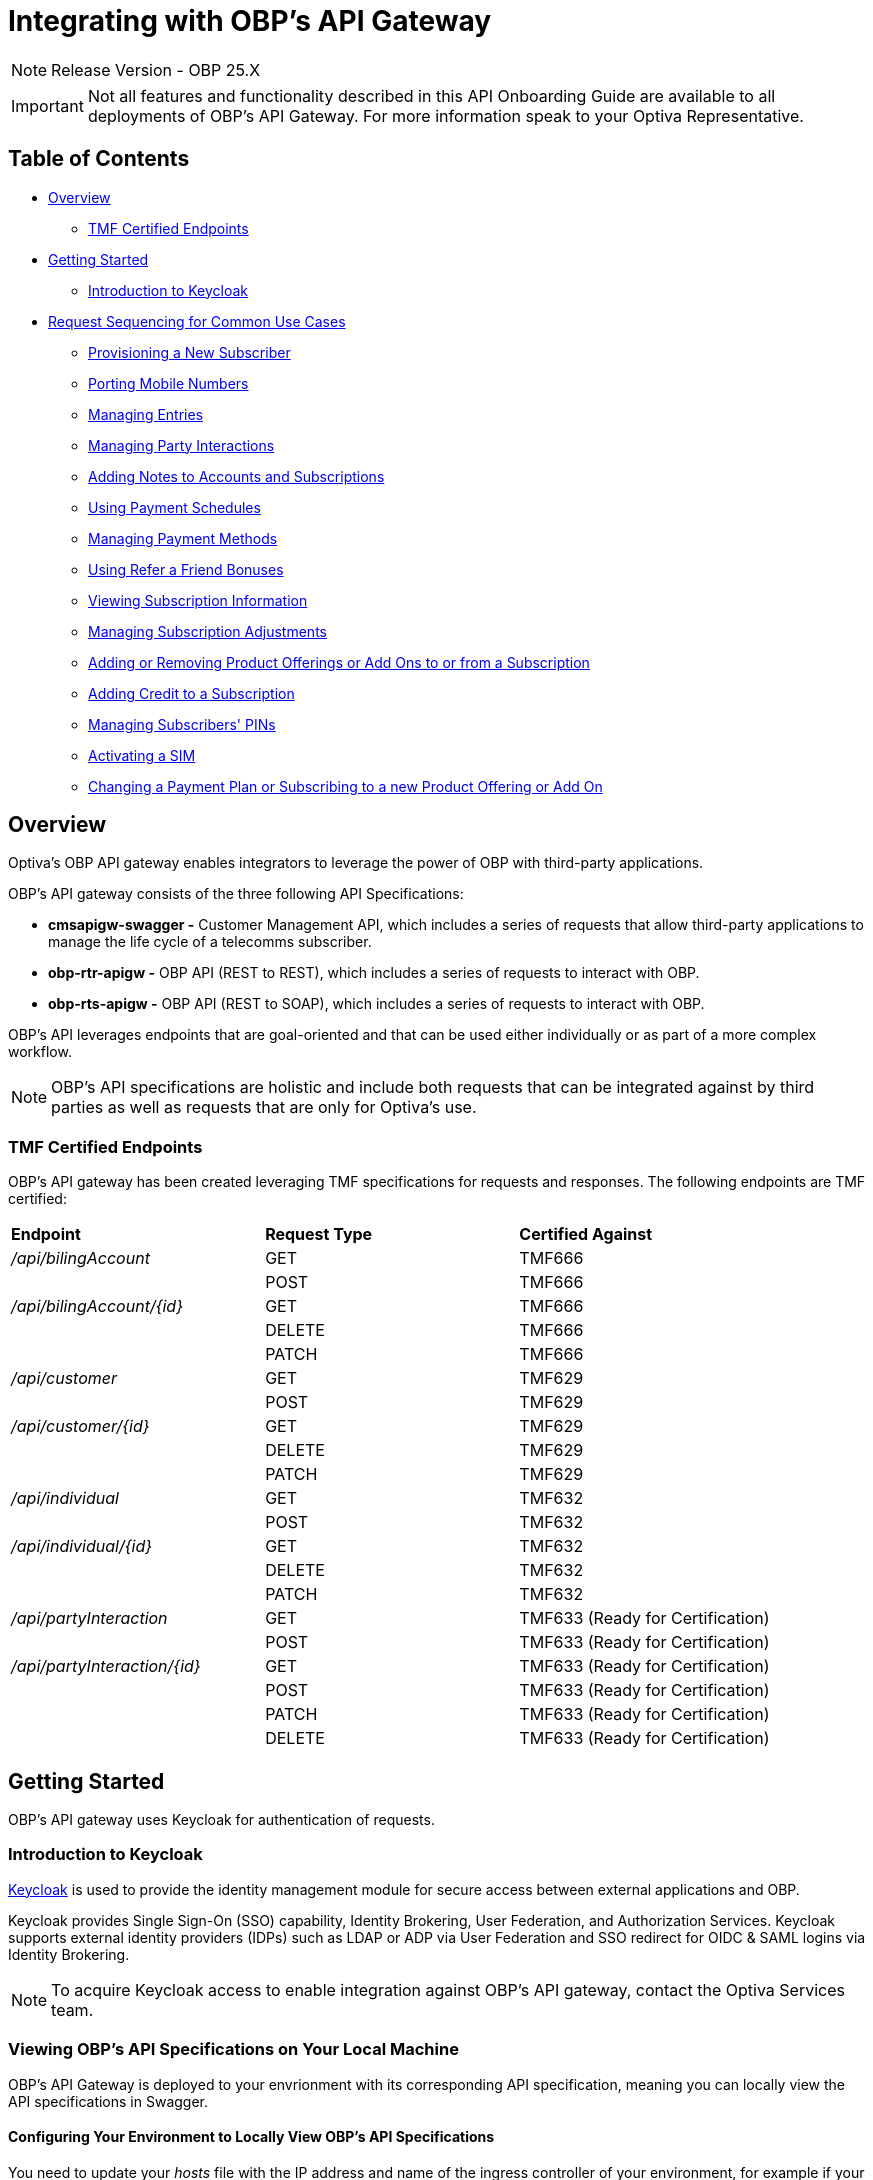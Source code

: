 = Integrating with OBP's API Gateway

[NOTE]
====
Release Version - OBP 25.X
====

[IMPORTANT]
====
Not all features and functionality described in this API Onboarding Guide are available to all deployments of OBP's API Gateway. For more information speak to your Optiva Representative.
====

== Table of Contents
* <<Overview>>
** <<TMF Certified Endpoints>>
* <<Getting Started>>
** <<Introduction to Keycloak>>
* <<Request Sequencing for Common Use Cases>>
** <<Provisioning a New Subscriber>>
** <<Porting Mobile Numbers>>
** <<Managing Entries>>
** <<Managing Party Interactions>>
** <<Adding Notes to Accounts and Subscriptions>>
** <<Using Payment Schedules>>
** <<Managing Payment Methods>>
** <<Using Refer a Friend Bonuses>>
** <<Viewing Subscription Information>>
** <<Managing Subscription Adjustments>>
** <<Adding or Removing Product Offerings or Add Ons to or from a Subscription>>
** <<Adding Credit to a Subscription>>
** <<Managing Subscribers' PINs>>
** <<Activating a SIM>>
** <<Changing a Payment Plan or Subscribing to a new Product Offering or Add On>>

== Overview
Optiva's OBP API gateway enables integrators to leverage the power of OBP with third-party applications.

OBP's API gateway consists of the three following API Specifications:

* *cmsapigw-swagger -* Customer Management API, which includes a series of requests that allow third-party applications to manage the life cycle of a telecomms subscriber. 

* *obp-rtr-apigw -* OBP API (REST to REST), which includes a series of requests to interact with OBP.   

* *obp-rts-apigw -* OBP API (REST to SOAP), which includes a series of requests to interact with OBP. 

OBP's API leverages endpoints that are goal-oriented and that can be used either individually or as part of a more complex workflow.

[NOTE]
====
OBP's API specifications are holistic and include both requests that can be integrated against by third parties as well as requests that are only for Optiva's use.
====

=== TMF Certified Endpoints

OBP's API gateway has been created leveraging TMF specifications for requests and responses. The following endpoints are TMF certified:

[cols="1,1,1"]
|===
|*Endpoint*
|*Request Type*
|*Certified Against*

|_/api/bilingAccount_
|GET
|TMF666

|
|POST
|TMF666

|_/api/bilingAccount/{id}_
|GET
|TMF666

|
|DELETE
|TMF666

|
|PATCH
|TMF666

|_/api/customer_
|GET
|TMF629

|
|POST
|TMF629

|_/api/customer/{id}_
|GET
|TMF629

|
|DELETE
|TMF629

|
|PATCH
|TMF629

|_/api/individual_
|GET
|TMF632

|
|POST
|TMF632

|_/api/individual/{id}_
|GET
|TMF632

|
|DELETE
|TMF632

|
|PATCH
|TMF632


|_/api/partyInteraction_
|GET
|TMF633 (Ready for Certification)

|
|POST
|TMF633 (Ready for Certification)

|_/api/partyInteraction/{id}_
|GET
|TMF633 (Ready for Certification)

|
|POST
|TMF633 (Ready for Certification)

|
|PATCH
|TMF633 (Ready for Certification)

|
|DELETE
|TMF633 (Ready for Certification)
|===

== Getting Started

OBP's API gateway uses Keycloak for authentication of requests.

=== Introduction to Keycloak

https://www.keycloak.org/[Keycloak] is used to provide the identity management module for secure access between external applications and OBP.

Keycloak provides Single Sign-On (SSO) capability, Identity Brokering, User Federation, and Authorization Services. Keycloak supports external identity providers (IDPs) such as LDAP or ADP via User Federation and SSO redirect for OIDC & SAML logins via Identity Brokering.

[NOTE]
====
To acquire Keycloak access to enable integration against OBP's API gateway, contact the Optiva Services team.

====

=== Viewing OBP's API Specifications on Your Local Machine

OBP's API Gateway is deployed  to your envrionment with its corresponding API specification, meaning you can locally view the API specifications in Swagger.

==== Configuring Your Environment to Locally View OBP's API Specifications

You need to update your _hosts_ file with the IP address and name of the ingress controller of your environment, for example if your environment was called obp-my-deployment and its IP address was 1.2.3.4, then you'd need to add the following addition to your hosts file:

*1.2.3.4 obp-my-deployment*

=== Viewing OBP's API Specification on Your Local Machine

[NOTE]
====
By default, Swagger displays the obp-rts-apigw API Specification.
====

1. On the local machine, open a web browser.
2. In the address bar, type http://<INGRESS_HOST>/api/v1/swagger, and then press *RETURN*. The browser displays the obp-rtr-apigw API Specification.

To switch between the API Specifications, enter one of the following in Swagger's search bar, and then press *RETURN*:

* *doc/cmsapigw-swagger.yml* to view OBP's Customer Management API Specification

* *doc/obp-rtr-apigw.yml* to view OBP's REST-to-REST API Specification

* *obp-rts-apigw* to view OBP's REST-to-SOAP API Specification

== Request Sequencing for Common Use Cases

Optiva’s API provides integrators with a single interface to tailor the OBP subscriber life-cycle functionality to their application workflows.The OBP functionality is exposed to the integrator as a set of RESTfull endpoints. The following section describes the endpoints that are used to achieve the common workflows of third-party digital channels.  

=== Provisioning a New Subscriber

The following section describes the endpoints, request types and sequence that should be used to provision a new subscriber using OBP's API.

==== Considerations

To have an active Subscription, subscribers must be associated with an Account, which in turn must be associated with a Customer and a Party.

There are two methods to provision a new subscriber if an Account entity, a Customer entity, and a Party entity are also needed: 

* Using the _quickPrepaidBillingAccount_ endpoint. When using this endpoint, Customer Management creates a corresponding Party and Customer for the new Account. You can then create a new Subscription for the newly created Account.

* Creating each entity using the following endpoints, and then creating a new Subscription for the newly created Account:

** _individual_

** _customer_

** _billingAccount_

==== Sequencing

[cols="1,1,2,2"]
|===
|*User Journey*
|*API Specification*
|*Sequence*
|*Notes*

|Provisioning a New Subscriber using the _quickPrepaidBillingAccount_ endpoint
|link:./cmsapigw-swagger.yml[cmsapigw.swagger]
|1. POST _/api/quickPrepaidBillingAccount_
|-

|
|Refer to Payment Gateway API documentation
|2. Acquire the Account's _tokenValue_ from your integrated payment gateway.
|-


|
|link:./cmsapigw-swagger.yml[cmsapigw.swagger]
|3. POST _/api/paymentMethod_
|You need to send the _tokenValue_ as well as the last four digits of the credit or debit card and the card's expiry date.

*Note:* For payment gateways like PayPal that use a user credential as reference for the _tokenValue_ we recommend sending the following dummy values:


- _maskedCardNumber_ - We recommend using '1111'


- _expiryDate_ - We recommend using '2200/01'

|
|link:./cmsapigw-swagger.yml[cmsapigw.swagger]
|4. POST _/api/paymentGatewayIntegration/createToken_
|You need to send the Account's _tokenValue_ with this request. The token returned in this response can be used to apply individual charges or used for recurring payments, such as ATU.

|
|link:./cmsapigw-swagger.yml[cmsapigw.swagger]
|5. POST _/api/shoppingCart_
|Using the Shopping Cart provides the total cost for the Subcription including charges and taxes

|
|link:./cmsapigw-swagger.yml[cmsapigw.swagger]
|6. POST _/api/paymentGatewayIntegration/applyPaymentCharge_
|You need to send the _token_ information, Subscriber's _mobileNumber_, their _subscriptionType_, the _preTaxAMount_ and _taxAmount_ as part of this request

|
|link:./cmsapigw-swagger.yml[cmsapigw.swagger]
|9. POST _/api/productOrder_
|You need to include the Account's _id_ with this request

|Provisioning a New Subscriber using the _individual_, _customer_, and _billingAccount_ endpoints
|link:./cmsapigw-swagger.yml[cmsapigw.swagger]
|1. POST _/api/individual_
|-

|
|link:./cmsapigw-swagger.yml[cmsapigw.swagger]
|2. POST _/api/customer_
|You need to include the Party's _id_ and _href_ with this request

|
|link:./cmsapigw-swagger.yml[cmsapigw.swagger]
|3. POST _/api/billingAccount_
|You need to include the Customer's _id_ and _href_ with this request

|
|Refer to Payment Gateway API documentation
|4. Acquire the Account's _tokenValue_ from your integrated payment gateway.
|-


|
|link:./cmsapigw-swagger.yml[cmsapigw.swagger]
|5. POST _/api/paymentMethod_
|You need to send the _tokenValue_ as well as the last four digits of the credit or debit card and the card's expiry date.

*Note:* For payment gateways like PayPal that use a user credential as reference for the _tokenValue_ we recommend sending the following dummy values:


- _maskedCardNumber_ - We recommend using '1111'


- _expiryDate_ - We recommend using '2200/01'

|
|link:./cmsapigw-swagger.yml[cmsapigw.swagger]
|6. POST _/api/paymentGatewayIntegration/createToken_
|You need to send the Account's _tokenValue_ with this request. The token returned in this response can be used to apply individual charges or used for recurring payments, such as ATU.

|
|link:./cmsapigw-swagger.yml[cmsapigw.swagger]
|7. POST _/api/shoppingCart_
|Using the Shopping Cart provides the total cost for the Subcription including charges and taxes

|
|link:./cmsapigw-swagger.yml[cmsapigw.swagger]
|8. POST _/api/paymentGatewayIntegration/applyPaymentCharge_
|You need to send the _token_ information, Subscriber's _mobileNumber_, their _subscriptionType_, the _preTaxAMount_ and _taxAmount_ as part of this request

|
|link:./cmsapigw-swagger.yml[cmsapigw.swagger]
|9. POST _/api/productOrder_
|You need to include the Account's _id_ with this request

|Adding a Stored Payment Method to a Subscriber and Adding an Automatic Top Up (ATU)
|link:./cmsapigw-swagger.yml[cmsapigw.swagger]
|1. Create the Account as described in the previous user journeys
|-

|
|Refer to Payment Gateway API documentation
|2. Acquire the Account's _tokenValue_ from your integrated payment gateway.
|-


|
|link:./cmsapigw-swagger.yml[cmsapigw.swagger]
|3. POST _/api/paymentMethod_
|You need to send the _tokenValue_ as well as the last four digits of the credit or debit card and the card's expiry date.

*Note:* For payment gateways like PayPal that use a user credential as reference for the _tokenValue_ we recommend sending the following dummy values:


- _maskedCardNumber_ - We recommend using '1111'


- _expiryDate_ - We recommend using '2200/01'

|
|link:./cmsapigw-swagger.yml[cmsapigw.swagger]
|4. POST _/api/paymentGatewayIntegration/createToken_
|You need to send the Account's _tokenValue_ with this request. The token returned in this response can be used to apply individual charges or used for recurring payments, such as ATU.

|
|link:./cmsapigw-swagger.yml[cmsapigw.swagger]
|5. POST _/api/productOrder_
|You need to send the _atuTokenID_ and _atuAmount_ parameters with this request. The value for the _atuTokenID_ is the _tokenID_ for the Account's stored Payment Method.

|===

=== Porting Mobile Numbers

The following section describes the endpoints, request types and sequence that should be used to check the port-in eligibility of existing mobile numbers using OBP's API.

==== Considerations

Mobile Number Portability allows Subscribers to move their mobile number from one service provider to another. This is possible only when the Subscriber's number is eligible for port into the new service provider's system.

==== Sequencing

[cols="1,1,1,1"]
|===
|*User Journey*
|*API Specification*
|*Sequence*
|*Notes*

|Porting a Mobile Number
|link:./cmsapigw-swagger.yml[cmsapigw.swagger]
|1. POST _/api/mnp/eligibility_
|-
|===
=== Managing Entries

The following section describes the endpoints, request types and sequence that should be used to manage entries using OBP's API.

==== Considerations

The following entries can be managed using the requests in this section:

* Parties

* Accounts

* Customers

==== Sequencing

[cols="1,1,1,1"]
|===
|*User Journey*
|*API Specification*
|*Sequence*
|*Notes*

|Creating a Party
|link:./cmsapigw-swagger.yml[cmsapigw.swagger]
|1. POST _/api/individual_
|-

|Viewing a list of Parties for a service provider
|link:./cmsapigw-swagger.yml[cmsapigw.swagger]
|1. GET _/api/individual_
|-

|Viewing the details of a specific Party
|link:./cmsapigw-swagger.yml[cmsapigw.swagger]
|1. GET _/api/individual/{id}_
|To retrieve the _id_ for a specific Party, send a GET request to the _/api/individual_ endpoint

|Partially editing a Party
|link:./cmsapigw-swagger.yml[cmsapigw.swagger]
|1. PATCH _/api/individual/{id}_
|To retrieve the _id_ for a specific Party, send a GET request to the _/api/individual_ endpoint

|Deleting a Party
|link:./cmsapigw-swagger.yml[cmsapigw.swagger]
|1. DELETE _/api/individual/{id}_
|To retrieve the _id_ for a specific Party, send a GET request to the _/api/individual_ endpoint

|Validating a Party
|link:./cmsapigw-swagger.yml[cmsapigw.swagger]
|1. POST _/api/individual/identification/validate_
|-

|Creating an Account
|link:./cmsapigw-swagger.yml[cmsapigw.swagger]
|1. POST _/api/billingAccount_
|You need to send the Party's and Customer's _id_ as part of this request. To retrieve the Party's and the Customer's _id_, send a respective GET request to the _/api/individual_ and _/api/customer_ endpoints

|Viewing a list of Accounts for a service provider
|link:./cmsapigw-swagger.yml[cmsapigw.swagger]
|1. GET _/api/billingAccount_
|

|Viewing the details of a specific Account
|link:./cmsapigw-swagger.yml[cmsapigw.swagger]
|1. GET _/api/billingAccount/{id}_
|To retrieve the _id_ for a specific Account, send a GET request to the _/api/billingAccount_ endpoint

|Partially editing an Account
|link:./cmsapigw-swagger.yml[cmsapigw.swagger]
|1. PATCH _/api/billingAccount/{id}_
|To retrieve the _id_ for a specific Account, send a GET request to the _/api/billingAccount_ endpoint

|Deleting an Account
|link:./cmsapigw-swagger.yml[cmsapigw.swagger]
|1. DELETE _/api/billingAccount/{id}_
|To retrieve the _id_ for a specific Party, send a GET request to the _/api/billingAccount_ endpoint

|Creating a Customer
|link:./cmsapigw-swagger.yml[cmsapigw.swagger]
|1. POST _/api/customer_
|-

|Viewing a list of Customers for a service provider
|link:./cmsapigw-swagger.yml[cmsapigw.swagger]
|1. GET _/api/customer_
|-

|Viewing the details of a specific Customer
|link:./cmsapigw-swagger.yml[cmsapigw.swagger]
|1. GET _/api/customer/{id}_
|To retrieve the _id_ for a specific Customer, send a GET request to the _/api/customer_ endpoint

|Viewing a Customer's dashboard
|link:./cmsapigw-swagger.yml[cmsapigw.swagger]
|1. GET _/api/dashboard/customer/{id}_
|To retrieve the _id_ for a specific Customer, send a GET request to the _/api/customer_ endpoint

|Partially editing a Customer
|link:./cmsapigw-swagger.yml[cmsapigw.swagger]
|1. PATCH _/api/customer/{id}_
|To retrieve the _id_ for a specific Customer, send a GET request to the _/api/customer_ endpoint

|Deleting a Customer
|link:./cmsapigw-swagger.yml[cmsapigw.swagger]
|1. DELETE _/api/customer/{id}_
|To retrieve the _id_ for a specific Customer, send a GET request to the _/api/customer_ endpoint

|Searching across entries
|link:./cmsapigw-swagger.yml[cmsapigw.swagger]
|1. GET _/api/allEntity/{filter}_
|For a full list of filterable search criteria see the link:./cmsapigw-swagger.yml[cmsapigw.swagger]
|===

=== Managing Party Interactions

The following section describes the endpoints, request types and sequence that should be used to manage party interactions using OBP's API.

==== Considerations

Party interactions are records of any interaction with the _person_ representing a party.

==== Sequencing

[cols="1,1,1,1"]
|===
|*User Journey*
|*API Specification*
|*Sequence*
|*Notes*

|View a list of Party Interactions for a service provider
|link:./cmsapigw-swagger.yml[cmsapigw.swagger]
|1. GET _/api/partyInteraction_
|-

|Create a Party Interaction
|link:./cmsapigw-swagger.yml[cmsapigw.swagger]
|1. POST _/api/partyInteraction_
|-

|View the details of a Party Interaction
|link:./cmsapigw-swagger.yml[cmsapigw.swagger]
|1. GET _/api/partyInteraction_
|To retrieve the id for a specific Party Interaction, send a GET request to the _/api/partyInteraction_ endpoint

|Delete a Party Interaction
|link:./cmsapigw-swagger.yml[cmsapigw.swagger]
|1. DELETE _/api/partyInteraction/{id}_
|To retrieve the id for a specific Party Interaction, send a GET request to the _/api/partyInteraction_ endpoint

|Update a Party Interaction
|link:./cmsapigw-swagger.yml[cmsapigw.swagger]
|1. PATCH _/api/partyInteraction/{id}_
|To retrieve the id for a specific Party Interaction, send a GET request to the _/api/partyInteraction_ endpoint
|===

=== Adding Notes to Accounts and Subscriptions

The following section describes the endpoints, request types and sequence that should be used to add notes to Accounts and Subscriptions using OBP's API.

==== Considerations

Notes are usually added to Accounts and Subscriptions during servicing by a CSR.

==== Sequencing

[cols="1,1,1,1"]
|===
|*User Journey*
|*API Specification*
|*Sequence*
|*Notes*

|Add a note to an Account
|link:./cmsapigw-swagger.yml[cmsapigw.swagger]
|1. POST _/api/account/note_
|-

|View an Account's notes
|link:./cmsapigw-swagger.yml[cmsapigw.swagger]
|1. GET _/api/account/{id}/note_
|To retrieve the id for a specific Account, send a GET request to the _/api/billingAccount_ endpoint

|Add a note to a Subscription
|link:./cmsapigw-swagger.yml[cmsapigw.swagger]
|1. POST _/api/subscription/note_
|-

|View a Subscription's notes
|link:./cmsapigw-swagger.yml[cmsapigw.swagger]
|1. GET _/api/subscription/note_
|To retrieve the id for a specific Subscription, send a GET request to the _/api/subscription_ endpoint
|===

=== Using Payment Schedules

The following section describes the endpoints, request types and sequence that should be used to manage payment schedules using OBP's API.

==== Considerations
Payment Schedules provide the mechanism to charge an Account's saved payment method at a future date and time and can be used to apply Automatic Top Up (ATU) to prepaid subscriptions.

[NOTE]
====
When applying ATU to a prepaid subscription during the onboarding process, use the _/api/productOrder_ endpoint and send the _atuTokenID_ and _atuAmount_ parameters.
====

==== Sequencing

[cols="1,1,1,1"]
|===
|*User Journey*
|*API Specification*
|*Sequence*
|*Notes*

|Applying ATU to an Existing Prepaid Subscription
|link:./cmsapigw-swagger.yml[cmsapigw.swagger]
|1. POST _/api/paymentGatewayIntegration/createSchedule_
|You need to send the ID of the Account's payment token with this request

|Cancelling ATU for a Prepaid Subscription
|link:./cmsapigw-swagger.yml[cmsapigw.swagger]
|1. DELETE _/api/paymentGatewayIntegration/deleteSchedule_
|You need to send the _scheduleID_ with this request

|Changing the ATU for a Prepaid Subscription
|link:./cmsapigw-swagger.yml[cmsapigw.swagger]
|1. DELETE _/api/paymentGatewayIntegration/deleteSchedule_
|You need to send the _scheduleID_ with this request. To retrieve the _scheduleID_, send a GET request to the _/api/paymentGatewayIntegration/readSchedule_ endpoint

|
|link:./cmsapigw-swagger.yml[cmsapigw.swagger]
|2. POST _/api/paymentGatewayIntegration/createSchedule_
|You need to send the ID of the Account's payment token with this request
|===

=== Managing Payment Methods

The following section describes the endpoints, request types and sequence that should be used to manage payment methods using OBP's API.

==== Considerations

Payment methods provide the mechanism to retrieve Account payment information, debit card or credit card details, from an external payment gateway to ensure your system is compliant with the Payment Card Industry Data Security Standards (PCI DSS).

Customer Management stores the authentication credentials to retrieve payment method details for individual Accounts. None of the sensitive payment method details are stored in Customer Management.

[NOTE]
====
An Account can have only one stored payment method at any time.
====

==== Sequencing

[cols="1,1,1,1"]
|===
|*User Journey*
|*API Specification*
|*Sequence*
|*Notes*

|Adding a Stored Payment Method for an Account
|Refer to Payment Gateway API documentation
|1. Acquire the Account's _tokenValue_ from your integrated payment gateway.
|-

|
|link:./cmsapigw-swagger.yml[cmsapigw.swagger]
|2. POST _/api/paymentMethod_
|You need to send the _tokenValue_ as well as the last four digits of the credit or debit card and the card's expiry date.

*Note:* For payment gateways like PayPal that use a user credential as reference for the _tokenValue_ we recommend sending the following dummy values:


- _maskedCardNumber_ - We recommend using '1111'


- _expiryDate_ - We recommend using '2200/01'

|
|link:./cmsapigw-swagger.yml[cmsapigw.swagger]
|3. POST _/api/paymentGatewayIntegration/createToken_
|You need to send the Account's _tokenValue_ with this request. The token returned in this response can be used to apply individual charges or used for recurring payments, such as ATU.

|Updating the Stored Payment Method for an Account
|Refer to Payment Gateway API documentation
|1. Acquire the Account's _tokenValue_ from your integrated payment gateway.
|-

|
|link:./cmsapigw-swagger.yml[cmsapigw.swagger]
|2. PATCH _/api/paymentMethod{id}_
|You need to send the _tokenValue_ as well as the last four digits of the credit or debit card and the card's expiry date.

*Note:* For payment gateways like PayPal that use a user credential as reference for the _tokenValue_ we recommend sending the following dummy values:


- _maskedCardNumber_ - We recommend using '1111'


- _expiryDate_ - We recommend using '2200/01'

|
|link:./cmsapigw-swagger.yml[cmsapigw.swagger]
|3. POST _/api/paymentGatewayIntegration/createToken_
|You need to send the Account's _tokenValue_ with this request. The token returned in this response can be used to apply individual charges or used for recurring payments, such as ATU.

|Deleting the Stored Payment Method for an Account
|link:./cmsapigw-swagger.yml[cmsapigw.swagger]
|1. DELETE _/api/paymentMethod/{id}_
|-

|
|link:./cmsapigw-swagger.yml[cmsapigw.swagger]
|2. DELETE _/api/paymentGatewayIntegration/deleteToken_
|-
|===

=== Using Refer a Friend Bonuses

The following section describes the endpoints, request types and sequence that should be used to manage Refer a Friend bonuses using OBP's API.

==== Considerations

Refer a Friend (RAF) functionality provides the mechanism to offer bonuses and add ons. This includes the ability to do the following:

* Retrieve a Customer's RAF code

* View a Customer's RAF history

* Validate an RAF code

* Apply RAF bonuses and add ons to new or active subscriptions

When using RAF functionality, both the referring customer (referrer) and the referred customer can be eligible to receive bonuses and add ons.

[NOTE]
====
Bonuses and add ons can include monetary rewards for both the referrer and referred customer as well as product offerings that can be added to a subscription.
====

[IMPORTANT]
====
RAF functionality is not available on all deployments of OBP, for more information about RAF contact the Optiva Services team.
====

==== Sequencing

[cols="1,1,1,1"]
|===
|*User Journey*
|*API Specification*
|*Sequence*
|*Notes*

|Applying RAF bonuses and add ons to a new subscription
|link:./cmsapigw-swagger.yml[cmsapigw.swagger]
|1. POST _/api/raf/referrer/validation_
|-

|
|link:./cmsapigw-swagger.yml[cmsapigw.swagger]
|2. POST _/api/productOrder_ 
|-

|Applying RAF bonuses and add ons to an active subscription
|link:./cmsapigw-swagger.yml[cmsapigw.swagger]
|1. POST _/api/raf/validation_
|You need to provide the following with the request:

- Referring customer's details including their RAF code

- Referred customer's details

|
|link:./cmsapigw-swagger.yml[cmsapigw.swagger]
|2. POST _/api/raf/apply_ 
|-

|Viewing the RAF History of a customer
|link:./cmsapigw-swagger.yml[cmsapigw.swagger]
|1. GET _/api/raf/histoy/{id}_
|You need to send the Customer _id_ for the Customer who's RAF History you want to view. To retrieve the Customer's _id_, send a GET request to the _/api/customer_ endpoint
|===

=== Viewing Subscription Information

The following section describes the endpoints, request types and sequence that should be used to retrieve different details about a Subscription using OBP's API.

==== Considerations

None

==== Sequencing

[cols="1,1,1,1"]
|===
|*User Journey*
|*API Specification*
|*Sequence*
|*Notes*

|Viewing the types of Subscriptions supported by a Service Provider
|link:./cmsapigw-swagger.yml[cmsapigw.swagger]
|1. GET _/api/subscription/type_
|-

|Viewing a list of Subscriptions for an Account
|link:./cmsapigw-swagger.yml[cmsapigw.swagger]
|1. GET _/api/subscription_
|-

|Viewing the details of a specific Subscription
|link:./cmsapigw-swagger.yml[cmsapigw.swagger]
|1. GET _/api/subscription/profile_
|To retrieve the _subscriptionId_ for a specific Subscription, send a GET request to the _/api/subscription_ endpoint. *Note:* You can use a Subscription's mobile number in place of the Subscription's ID when sending this request

|Viewing a Subscription's price plan
|link:./cmsapigw-swagger.yml[cmsapigw.swagger]
|1. GET _/api/subscription/{id}/pricePlan_
|To retrieve the _subscriptionId_ for a specific Subscription, send a GET request to the _/api/subscription_ endpoint

|Viewing a Subscription's bucket history
|link:./cmsapigw-swagger.yml[cmsapigw.swagger]
|1. GET _/api/subscription/{id}/history_
|To retrieve the _subscriptionId_ for a specific Subscription, send a GET request to the _/api/subscription_ endpoint

|Viewing a Subscription's balance
|link:./cmsapigw-swagger.yml[cmsapigw.swagger]
|1. GET _/api/subscription/balanceQuery_
|To retrieve the _subscriptionId_ for a specific Subscription, send a GET request to the _/api/subscription_ endpoint. *Note:* You can use a Subscription's mobile number in place of the Subscription's ID when sending this request

|Viewing a Subscription's balance history
|link:./cmsapigw-swagger.yml[cmsapigw.swagger]
|1. GET _/api/subscription/balanceHistory_
|To retrieve the _subscriptionId_ for a specific Subscription, send a GET request to the _/api/subscription_ endpoint. *Note:* You can use a Subscription's mobile number in place of the Subscription's ID when sending this request

|Viewing a Subscription's bundle balance
|link:./cmsapigw-swagger.yml[cmsapigw.swagger]
|1. GET _/api/subscription/balanceHistory_
|To retrieve the _subscriptionId_ for a specific Subscription, send a GET request to the _/api/subscription_ endpoint. *Note:* You can use a Subscription's mobile number in place of the Subscription's ID when sending this request

|Viewing a Subscription's call records
|link:./cmsapigw-swagger.yml[cmsapigw.swagger]
|1. GET _/api/callDetail_
|To retrieve the _subscriptionId_ for a specific Subscription, send a GET request to the _/api/subscription_ endpoint. *Note:* You can use a Subscription's mobile number in place of the Subscription's ID when sending this request

|Viewing a list of transactions for a Subscription
|link:./cmsapigw-swagger.yml[cmsapigw.swagger]
|1. GET _/api/subscription/{id}/transaction_
|To retrieve the _subscriptionId_ for a specific Subscription, send a GET request to the _/api/subscription_ endpoint

|Viewing a detailed list of transactions for a Subscription
|link:./cmsapigw-swagger.yml[cmsapigw.swagger]
|1. GET _/api/subscription/{id}/detailedSubscriptionTransaction_
|To retrieve the _subscriptionId_ for a specific Subscription, send a GET request to the _/api/subscription_ endpoint
|===

=== Managing Subscription Adjustments

The following section describes the endpoints, request types and sequence that should be used to manage Subscription adjustments using OBP's API.

==== Considerations

None

==== Sequencing

[cols="1,1,1,1"]
|===
|*User Journey*
|*API Specification*
|*Sequence*
|*Notes*

|Requesting an adjustment to a Subscription
|link:./cmsapigw-swagger.yml[cmsapigw.swagger]
|1. POST _api/subscription/adjustment_
|You must send values for the _accountID_, _subscriptionId_, _mobileNumber_ as well as other mandatory parameters, see the API specification for more detail 

|Viewing an adjustment to a Subscription
|link:./cmsapigw-swagger.yml[cmsapigw.swagger]
|1. GET _api/subscription/adjustment_
|You must send values for the _accountID_ and _subscriptionId_ as part of this request

|Viewing an adjustment to a Subscription using only the _adjustmentId_
|link:./cmsapigw-swagger.yml[cmsapigw.swagger]
|1. GET _api/subscription/adjustment/{adjustmentId}_
|Use this request when only the _adjustmentId_ is known

|Partially editing an adjustment to a Subscription
|link:./cmsapigw-swagger.yml[cmsapigw.swagger]
|1. PATCH _api/subscription/adjustment/{adjustmentId}_
|You must know the _adjustmentId_ of the adjustment that you want to edit
|===

=== Adding or Removing Product Offerings or Add Ons to or from a Subscription

The following section describes the endpoints, request types and sequence that should be used to add or remove product offerings or add ons to a Subscription using OBP's API.

==== Considerations

None

==== Sequencing

[cols="1,1,1,1"]
|===
|*User Journey*
|*API Specification*
|*Sequence*
|*Notes*

|Adding product offerings or add ons to a Subscription
|link:./cmsapigw-swagger.yml[cmsapigw.swagger]
|1. POST _api/productOrder_
|-

|Removing product offerings or add ons from a Subscription
|link:./cmsapigw-swagger.yml[cmsapigw.swagger]
|1. POST _api/productOrder_
|When using this request, send an _action_ value of *REMOVE* for the product offers or add ons that you want to remove from the Subscription

|Blocking a SIM
|link:./cmsapigw-swagger.yml[cmsapigw.swagger]
|1. POST _api/productOrder_
|To block a SIM, send an _action_ value of *REMOVE* for all product offerings and add ons of the Subscription
|===


=== Adding Credit to a Subscription

The following section describes the endpoints, request types and sequence that should be used to add credit to a Subscription using OBP's API.

==== Considerations

None

==== Sequencing
[cols="1,1,1,1"]
|===
|*User Journey*
|*API Specification*
|*Sequence*
|*Notes*

|Adding credit to a Subscription
|link:./cmsapigw-swagger.yml[cmsapigw.swagger]
|1. POST _/api/subscription/voucherRecharge_
|-
|===

=== Managing Subscribers' PINs

The following section describes the endpoints, request types and sequence that should be used to manage subscribers' PINs using OBP's API.

==== Considerations

None

==== Sequencing
[cols="1,1,1,1"]
|===
|*User Journey*
|*API Specification*
|*Sequence*
|*Notes*

|Generate a PIN for a subscriber
|link:./cmsapigw-swagger.yml[cmsapigw.swagger]
|1. POST _api/pin/generate_
|You need to include the subscriber's MSISDN as part of this request

|Setting a subscriber's PIN
|link:./cmsapigw-swagger.yml[cmsapigw.swagger]
|1. POST _api/pin/set_
|You need to include the subscriber's MSISDN as part of this request

|Resetting a subscriber's PIN
|link:./cmsapigw-swagger.yml[cmsapigw.swagger]
|1. POST _api/pin/reset_
|You need to include the subscriber's MSISDN as part of this request

|Changing a subscriber's PIN
|link:./cmsapigw-swagger.yml[cmsapigw.swagger]
|1. POST _api/pin/change_
|You need to include the subscriber's MSISDN and their old PIN as part of this request

|Verifying a subscriber's PIN
|link:./cmsapigw-swagger.yml[cmsapigw.swagger]
|1. POST _api/pin/verify_
|You need to include the subscriber's MSISDN and their PIN as part of this request

|Deleting a subscriber's PIN
|link:./cmsapigw-swagger.yml[cmsapigw.swagger]
|1. DELETE _api/pin_
|You need to include the subscriber's MSISDN as part of this request
|===

=== Activating a SIM

The following section describes the endpoints, request types and sequence that should be used to activate a SIM using OBP's API.

==== Considerations

The use case for activating a SIM is made up of the following steps:

1. Retrieving the ID for the product offering and add ons that the subscriber wants to purchase

2. Searching for the subscriber's ID

3. Adding the product offering and/or add on to a shopping cart

4. (Optional) Retrieving the shopping cart

5. Submitting an order

6. (Optional) When the subscriber is importing their existing number, checking the order status

7. Applying a payment charge

==== Sequencing
[cols="1,1,1,1"]
|===
|*User Journey*
|*API Specification*
|*Sequence*
|*Notes*

|Activating a SIM
|link:./cmsapigw-swagger.yml[cmsapigw.swagger]
|1. GET _api/productOffering_ or _/api/productOffering/{id}/addOn_
|From the response to this request, identify the product offering and add ons that you want to add to the Subscription. *Note:* You need to send the _id_ for the product offering to return its associated add ons

|
|link:./cmsapigw-swagger.yml[cmsapigw.swagger]
|2. GET _api/subscription_
|From the response to this request, identify the Subscription that the SIM should be activated against

|
|link:./cmsapigw-swagger.yml[cmsapigw.swagger]
|3. POST _api/shoppingCart_
|Add the product offering and/or add ons to a shopping cart

|
|link:./cmsapigw-swagger.yml[cmsapigw.swagger]
|4. GET _api/shoppingCart_
|(Optional) Send the _customerId_ to retrieve the shopping cart

|
|link:./cmsapigw-swagger.yml[cmsapigw.swagger]
|5. POST _api/productOrder_
|Submit the order

|
|link:./cmsapigw-swagger.yml[cmsapigw.swagger]
|6. PATCH _api/productOrder/npg/{id}/status
|(Optional) When the subscriber wants to import their existing number, check the order status before requesting payment

|
|link:./cmsapigw-swagger.yml[cmsapigw.swagger]
|7. POST _/api/paymentGatewayIntegration/applyPaymentCharge_
|Apply a payment charge to the Account for the SIM activation. Alternatively, if you want to apply recurring charging see <<Using Payment Schedules>>
|===

=== Changing a Payment Plan or Subscribing to a new Product Offering or Add On

The following section describes the endpoints, request types and sequence that should be used to change a payment plan or subscribe to a new product offer or add on using OBP's API.

==== Considerations

The use case for changing a payment plan or subscribing to a new product offer or add on for a subscriber is made up of the following steps:

1. Retrieving the ID for the product offering and/or add ons that the subscriber wants to purchase

2. Submitting an order

==== Sequencing
[cols="1,1,1,1"]
|===
|*User Journey*
|*API Specification*
|*Sequence*
|*Notes*

|Changing a Payment Plan or Subscribing to a new Product Offering or Add On
|link:./cmsapigw-swagger.yml[cmsapigw.swagger]
|1. GET _api/productOffering_ or _/api/productOffering/{id}/addOn_
|From the response to this request, identify the product offering and/or add ons that you want to add to the Subscription. *Note:* You need to send the _id_ for the product offering to return its associated add ons

|
|link:./cmsapigw-swagger.yml[cmsapigw.swagger]
|2. POST _api/productOrder_
|Submit the order
|===

